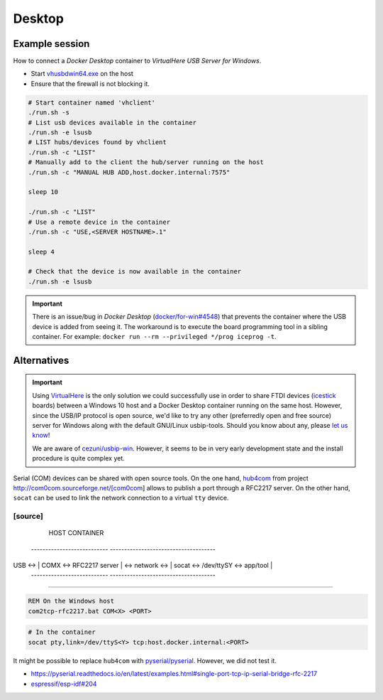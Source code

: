 .. Desktop:

Desktop
#######

Example session
===============

How to connect a *Docker Desktop* container to *VirtualHere USB Server for Windows*.

* Start `vhusbdwin64.exe <https://www.virtualhere.com/sites/default/files/usbserver/vhusbdwin64.exe>`__ on the host
* Ensure that the firewall is not blocking it.

.. code-block:: bash

   # Start container named 'vhclient'
   ./run.sh -s
   # List usb devices available in the container
   ./run.sh -e lsusb
   # LIST hubs/devices found by vhclient
   ./run.sh -c "LIST"
   # Manually add to the client the hub/server running on the host
   ./run.sh -c "MANUAL HUB ADD,host.docker.internal:7575"
   
   sleep 10
   
   ./run.sh -c "LIST"
   # Use a remote device in the container
   ./run.sh -c "USE,<SERVER HOSTNAME>.1"
   
   sleep 4
   
   # Check that the device is now available in the container
   ./run.sh -e lsusb

.. important::
   There is an issue/bug in *Docker Desktop* (`docker/for-win#4548 <https://github.com/docker/for-win/issues/4548>`__) that prevents the container where the USB device is added from seeing it. The workaround is to execute the board programming tool in a sibling container. For example: ``docker run --rm --privileged */prog iceprog -t``.

Alternatives
============

.. important::
   Using `VirtualHere <https://www.virtualhere.com>`__ is the only solution we could successfully use in order to share FTDI devices (`icestick <https://www.latticesemi.com/icestick>`__ boards) between a Windows 10 host and a Docker Desktop container running on the same host. However, since the USB/IP protocol is open source, we'd like to try any other (preferredly open and free source) server for Windows along with the default GNU/Linux usbip-tools. Should you know about any, please `let us know <https://github.com/hdl/containers/issues/new>`__!

   We are aware of `cezuni/usbip-win <https://github.com/cezuni/usbip-win>`__. However, it seems to be in very early development state and the install procedure is quite complex yet.


Serial (COM) devices can be shared with open source tools. On the one hand, `hub4com <https://sourceforge.net/projects/com0com/files/hub4com/>`__ from project http://com0com.sourceforge.net/[com0com] allows to publish a port through a RFC2217 server. On the other hand, ``socat`` can be used to link the network connection to a virtual ``tty`` device.

[source]
----
                   HOST                                           CONTAINER
        ---------------------------                 -------------------------------------
USB <-> | COMX <-> RFC2217 server | <-> network <-> | socat <-> /dev/ttySY <-> app/tool |
        ---------------------------                 -------------------------------------
----

.. code-block:: cmd

   REM On the Windows host
   com2tcp-rfc2217.bat COM<X> <PORT>

.. code-block:: bash

   # In the container
   socat pty,link=/dev/ttyS<Y> tcp:host.docker.internal:<PORT>

It might be possible to replace ``hub4com`` with `pyserial/pyserial <https://github.com/pyserial/pyserial>`__. However, we did not test it.

* https://pyserial.readthedocs.io/en/latest/examples.html#single-port-tcp-ip-serial-bridge-rfc-2217
* `espressif/esp-idf#204 <https://github.com/espressif/esp-idf/issues/204>`__
